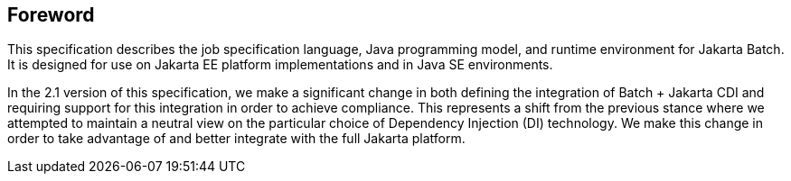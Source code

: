 == Foreword
This specification describes the job specification language, Java programming model, and runtime environment for Jakarta Batch. It is designed for use on Jakarta EE platform implementations and in Java SE environments. 

In the 2.1 version of this specification, we make a significant change in both defining the integration of Batch + Jakarta CDI and requiring support for this integration in order to achieve compliance. This represents a shift from the previous stance where we attempted to maintain a neutral view on the particular choice of Dependency Injection (DI) technology.  We make this change in order to take advantage of and better integrate with the full Jakarta platform.
